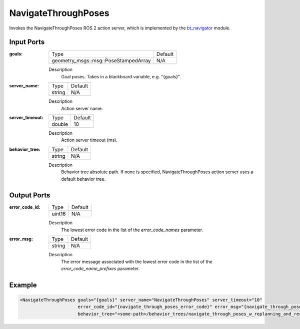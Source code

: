 .. _bt_navigate_through_poses_action:

NavigateThroughPoses
====================

Invokes the NavigateThroughPoses ROS 2 action server, which is implemented by the bt_navigator_ module.

.. _bt_navigator: https://github.com/ros-navigation/navigation2/tree/main/nav2_bt_navigator

Input Ports
-----------

:goals:

  ==================================== =======
  Type                                 Default
  ------------------------------------ -------
  geometry_msgs::msg::PoseStampedArray   N/A  
  ==================================== =======

  Description
      Goal poses. Takes in a blackboard variable, e.g. "{goals}".

:server_name:

  ====== =======
  Type   Default
  ------ -------
  string N/A
  ====== =======

  Description
        Action server name.

:server_timeout:

  ====== =======
  Type   Default
  ------ -------
  double 10
  ====== =======

  Description
        Action server timeout (ms).

:behavior_tree:

  ====== =======
  Type   Default
  ------ -------
  string N/A
  ====== =======

  Description
        Behavior tree absolute path. If none is specified, NavigateThroughPoses action server uses a default behavior tree.

Output Ports
------------

:error_code_id:

  ============== =======
  Type           Default
  -------------- -------
  uint16          N/A
  ============== =======

  Description
        The lowest error code in the list of the `error_code_names` parameter.

:error_msg:

  ============== =======
  Type           Default
  -------------- -------
  string         N/A
  ============== =======

  Description
        The error message associated with the lowest error code in the list of the `error_code_name_prefixes` parameter.

Example
-------

.. code-block:: xml

  <NavigateThroughPoses goals="{goals}" server_name="NavigateThroughPoses" server_timeout="10"
                        error_code_id="{navigate_through_poses_error_code}" error_msg="{navigate_through_poses_error_msg}"
                        behavior_tree="<some-path>/behavior_trees/navigate_through_poses_w_replanning_and_recovery.xml"/>
